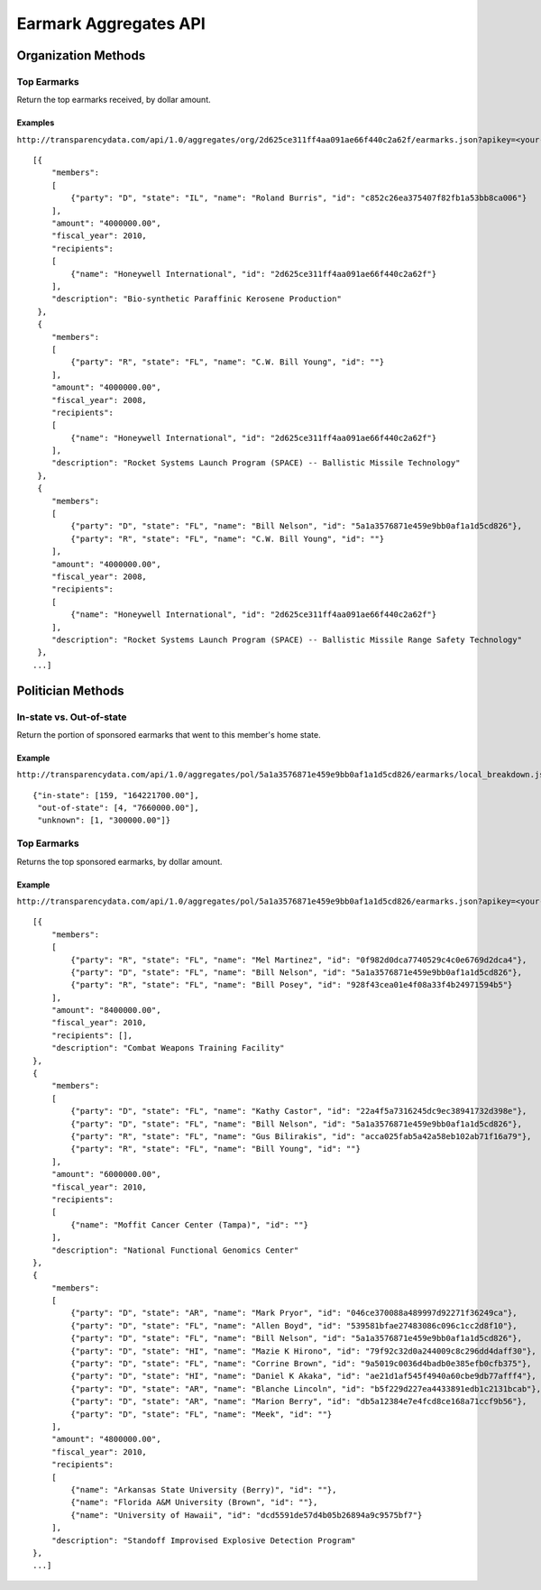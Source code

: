 ======================
Earmark Aggregates API
======================

Organization Methods
====================

Top Earmarks
------------

Return the top earmarks received, by dollar amount.

Examples
~~~~~~~~

``http://transparencydata.com/api/1.0/aggregates/org/2d625ce311ff4aa091ae66f440c2a62f/earmarks.json?apikey=<your-key>``

::

    [{
        "members": 
        [
            {"party": "D", "state": "IL", "name": "Roland Burris", "id": "c852c26ea375407f82fb1a53bb8ca006"}
        ], 
        "amount": "4000000.00", 
        "fiscal_year": 2010, 
        "recipients": 
        [
            {"name": "Honeywell International", "id": "2d625ce311ff4aa091ae66f440c2a62f"}
        ], 
        "description": "Bio-synthetic Paraffinic Kerosene Production"
     },
     {
        "members": 
        [
            {"party": "R", "state": "FL", "name": "C.W. Bill Young", "id": ""}
        ], 
        "amount": "4000000.00", 
        "fiscal_year": 2008, 
        "recipients": 
        [
            {"name": "Honeywell International", "id": "2d625ce311ff4aa091ae66f440c2a62f"}
        ], 
        "description": "Rocket Systems Launch Program (SPACE) -- Ballistic Missile Technology"
     },
     {
        "members": 
        [
            {"party": "D", "state": "FL", "name": "Bill Nelson", "id": "5a1a3576871e459e9bb0af1a1d5cd826"}, 
            {"party": "R", "state": "FL", "name": "C.W. Bill Young", "id": ""}
        ], 
        "amount": "4000000.00", 
        "fiscal_year": 2008, 
        "recipients": 
        [
            {"name": "Honeywell International", "id": "2d625ce311ff4aa091ae66f440c2a62f"}
        ], 
        "description": "Rocket Systems Launch Program (SPACE) -- Ballistic Missile Range Safety Technology"
     },
    ...]


Politician Methods
==================


In-state vs. Out-of-state
-------------------------

Return the portion of sponsored earmarks that went to this member's home state.

Example
~~~~~~~

``http://transparencydata.com/api/1.0/aggregates/pol/5a1a3576871e459e9bb0af1a1d5cd826/earmarks/local_breakdown.json?apikey=<your-key>&cycle=2010``

::

    {"in-state": [159, "164221700.00"], 
     "out-of-state": [4, "7660000.00"], 
     "unknown": [1, "300000.00"]}


Top Earmarks
------------

Returns the top sponsored earmarks, by dollar amount.

Example
~~~~~~~

``http://transparencydata.com/api/1.0/aggregates/pol/5a1a3576871e459e9bb0af1a1d5cd826/earmarks.json?apikey=<your-key>&cycle=2010``

::

    [{
        "members": 
        [
            {"party": "R", "state": "FL", "name": "Mel Martinez", "id": "0f982d0dca7740529c4c0e6769d2dca4"}, 
            {"party": "D", "state": "FL", "name": "Bill Nelson", "id": "5a1a3576871e459e9bb0af1a1d5cd826"}, 
            {"party": "R", "state": "FL", "name": "Bill Posey", "id": "928f43cea01e4f08a33f4b24971594b5"}
        ], 
        "amount": "8400000.00", 
        "fiscal_year": 2010, 
        "recipients": [], 
        "description": "Combat Weapons Training Facility"
    },
    {
        "members": 
        [
            {"party": "D", "state": "FL", "name": "Kathy Castor", "id": "22a4f5a7316245dc9ec38941732d398e"}, 
            {"party": "D", "state": "FL", "name": "Bill Nelson", "id": "5a1a3576871e459e9bb0af1a1d5cd826"}, 
            {"party": "R", "state": "FL", "name": "Gus Bilirakis", "id": "acca025fab5a42a58eb102ab71f16a79"}, 
            {"party": "R", "state": "FL", "name": "Bill Young", "id": ""}
        ], 
        "amount": "6000000.00", 
        "fiscal_year": 2010, 
        "recipients": 
        [
            {"name": "Moffit Cancer Center (Tampa)", "id": ""}
        ], 
        "description": "National Functional Genomics Center"
    },
    {
        "members": 
        [
            {"party": "D", "state": "AR", "name": "Mark Pryor", "id": "046ce370088a489997d92271f36249ca"}, 
            {"party": "D", "state": "FL", "name": "Allen Boyd", "id": "539581bfae27483086c096c1cc2d8f10"}, 
            {"party": "D", "state": "FL", "name": "Bill Nelson", "id": "5a1a3576871e459e9bb0af1a1d5cd826"}, 
            {"party": "D", "state": "HI", "name": "Mazie K Hirono", "id": "79f92c32d0a244009c8c296dd4daff30"}, 
            {"party": "D", "state": "FL", "name": "Corrine Brown", "id": "9a5019c0036d4badb0e385efb0cfb375"}, 
            {"party": "D", "state": "HI", "name": "Daniel K Akaka", "id": "ae21d1af545f4940a60cbe9db77afff4"}, 
            {"party": "D", "state": "AR", "name": "Blanche Lincoln", "id": "b5f229d227ea4433891edb1c2131bcab"}, 
            {"party": "D", "state": "AR", "name": "Marion Berry", "id": "db5a12384e7e4fcd8ce168a71ccf9b56"}, 
            {"party": "D", "state": "FL", "name": "Meek", "id": ""}
        ], 
        "amount": "4800000.00", 
        "fiscal_year": 2010, 
        "recipients": 
        [
            {"name": "Arkansas State University (Berry)", "id": ""}, 
            {"name": "Florida A&M University (Brown", "id": ""}, 
            {"name": "University of Hawaii", "id": "dcd5591de57d4b05b26894a9c9575bf7"}
        ], 
        "description": "Standoff Improvised Explosive Detection Program"
    },
    ...]